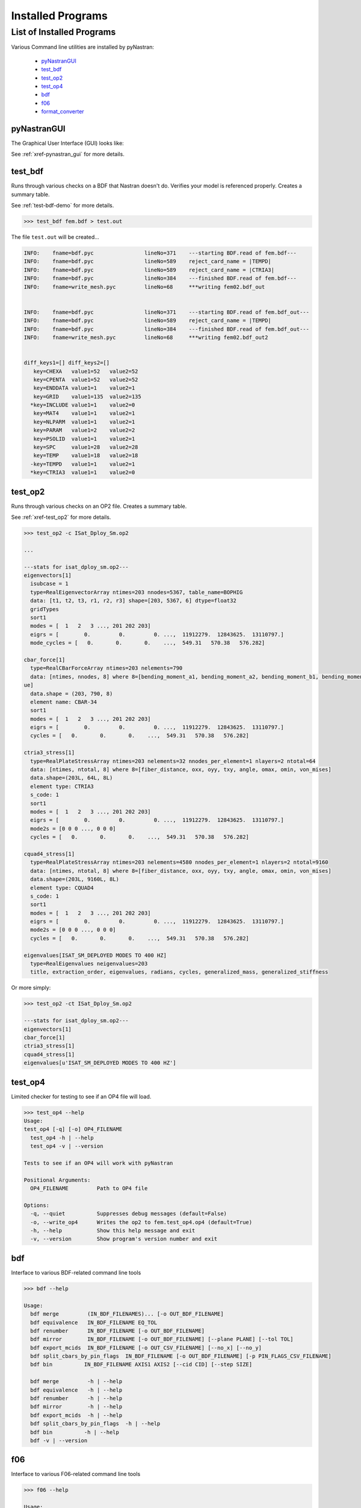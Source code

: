 ##################
Installed Programs
##################

**************************
List of Installed Programs
**************************

Various Command line utilities are installed by pyNastran:

 - pyNastranGUI_
 - test_bdf_
 - test_op2_
 - test_op4_
 - bdf_
 - f06_
 - format_converter_

============
pyNastranGUI
============

The Graphical User Interface (GUI) looks like:

.. image:: ../../../pyNastran/gui/images/qt.png

.. .. code-block:: console

.. *************************************************************************************************************************
.. This is still causing errors during sphinx compilation
..
.. ```
.. /pyNastran/docs/html_docs/installation/installed_programs.rst:29: 
..     WARNING: unknown document: ../quick_start/gui.rst
.. /pyNastran/docs/html_docs/installation/installed_programs.rst:29: 
..     WARNING: undefined label: ../quick_start/gui.rst (if the link has no caption the label must precede a section header)
.. ```
.. 
.. - als0052, 05-06-2021
.. *************************************************************************************************************************

.. See :doc:`../quick_start/gui.rst` for more details.
.. See :ref:`Quick Start - GUI<../quick_start/gui.rst>` for more details.

See :ref:`xref-pynastran_gui` for more details.


========
test_bdf
========
Runs through various checks on a BDF that Nastran doesn't do.  Verifies your model is referenced properly.  Creates a summary table.

.. ******************************************************************************************************************************
.. This is still causing errors during sphinx compilation
..
.. ```
.. /pyNastran/docs/html_docs/installation/installed_programs.rst:38: 
..     WARNING: unknown document: ../quick_start/test_bdf.rst
.. 
.. /pyNastran/docs/html_docs/installation/installed_programs.rst:38: 
..     WARNING: undefined label: ../quick_start/test_bdf.rst (if the link has no caption the label must precede a section header)
.. ```
..
.. -als0052, 05-06-2021
.. ******************************************************************************************************************************

.. See :doc:`../quick_start/test_bdf.rst` for more details.
.. See :ref:`Quick Start - test_bdf<../quick_start/test_bdf.rst>` for more details.

See :ref:`test-bdf-demo` for more details.

.. .. code-block:: conosle
.. apparently console is not known? Might be just my install and I don't have dependencies...

.. code-block:: 

  >>> test_bdf fem.bdf > test.out

The file ``test.out`` will be created...

.. .. code-block:: conosle
.. apparently console is not known? Might be just my install and I don't have dependencies...

.. code-block:: 

  INFO:    fname=bdf.pyc                lineNo=371    ---starting BDF.read of fem.bdf---
  INFO:    fname=bdf.pyc                lineNo=589    reject_card_name = |TEMPD|
  INFO:    fname=bdf.pyc                lineNo=589    reject_card_name = |CTRIA3|
  INFO:    fname=bdf.pyc                lineNo=384    ---finished BDF.read of fem.bdf---
  INFO:    fname=write_mesh.pyc         lineNo=68     ***writing fem02.bdf_out


  INFO:    fname=bdf.pyc                lineNo=371    ---starting BDF.read of fem.bdf_out---
  INFO:    fname=bdf.pyc                lineNo=589    reject_card_name = |TEMPD|
  INFO:    fname=bdf.pyc                lineNo=384    ---finished BDF.read of fem.bdf_out---
  INFO:    fname=write_mesh.pyc         lineNo=68     ***writing fem02.bdf_out2


  diff_keys1=[] diff_keys2=[]
     key=CHEXA   value1=52   value2=52
     key=CPENTA  value1=52   value2=52
     key=ENDDATA value1=1    value2=1
     key=GRID    value1=135  value2=135
    *key=INCLUDE value1=1    value2=0
     key=MAT4    value1=1    value2=1
     key=NLPARM  value1=1    value2=1
     key=PARAM   value1=2    value2=2
     key=PSOLID  value1=1    value2=1
     key=SPC     value1=28   value2=28
     key=TEMP    value1=18   value2=18
    -key=TEMPD   value1=1    value2=1
    *key=CTRIA3  value1=1    value2=0

========
test_op2
========
Runs through various checks on an OP2 file.  Creates a summary table.

.. ******************************************************************************************************************************
.. This is still causing errors during sphinx compilation
..
.. ```
.. /pyNastran/docs/html_docs/installation/installed_programs.rst:89: 
..     WARNING: unknown document: ../quick_start/test_op2.rst
.. 
.. /pyNastran/docs/html_docs/installation/installed_programs.rst:89: 
..     WARNING: undefined label: ../quick_start/test_op2.rst (if the link has no caption the label must precede a section header)
.. 
.. ```
..
.. -als0052, 05-06-2021
.. ******************************************************************************************************************************

.. See :doc:`../quick_start/test_op2.rst` for more details.
.. See :ref:`Quick Start - test_op2<../quick_start/test_op2.rst>` for more details.

See :ref:`xref-test_op2` for more details.

.. .. code-block:: conosle
.. apparently console is not known? Might be just my install and I don't have dependencies...

.. code-block:: 

  >>> test_op2 -c ISat_Dploy_Sm.op2

  ...
  
  ---stats for isat_dploy_sm.op2---
  eigenvectors[1]
    isubcase = 1
    type=RealEigenvectorArray ntimes=203 nnodes=5367, table_name=BOPHIG
    data: [t1, t2, t3, r1, r2, r3] shape=[203, 5367, 6] dtype=float32
    gridTypes
    sort1
    modes = [  1   2   3 ..., 201 202 203]
    eigrs = [        0.         0.         0. ...,  11912279.  12843625.  13110797.]
    mode_cycles = [   0.       0.       0.    ...,  549.31   570.38   576.282]

  cbar_force[1]
    type=RealCBarForceArray ntimes=203 nelements=790
    data: [ntimes, nnodes, 8] where 8=[bending_moment_a1, bending_moment_a2, bending_moment_b1, bending_moment_b2, shear1, shear2, axial, torq
  ue]
    data.shape = (203, 790, 8)
    element name: CBAR-34
    sort1
    modes = [  1   2   3 ..., 201 202 203]
    eigrs = [        0.         0.         0. ...,  11912279.  12843625.  13110797.]
    cycles = [   0.       0.       0.    ...,  549.31   570.38   576.282]

  ctria3_stress[1]
    type=RealPlateStressArray ntimes=203 nelements=32 nnodes_per_element=1 nlayers=2 ntotal=64
    data: [ntimes, ntotal, 8] where 8=[fiber_distance, oxx, oyy, txy, angle, omax, omin, von_mises]
    data.shape=(203L, 64L, 8L)
    element type: CTRIA3
    s_code: 1
    sort1
    modes = [  1   2   3 ..., 201 202 203]
    eigrs = [        0.         0.         0. ...,  11912279.  12843625.  13110797.]
    mode2s = [0 0 0 ..., 0 0 0]
    cycles = [   0.       0.       0.    ...,  549.31   570.38   576.282]

  cquad4_stress[1]
    type=RealPlateStressArray ntimes=203 nelements=4580 nnodes_per_element=1 nlayers=2 ntotal=9160
    data: [ntimes, ntotal, 8] where 8=[fiber_distance, oxx, oyy, txy, angle, omax, omin, von_mises]
    data.shape=(203L, 9160L, 8L)
    element type: CQUAD4
    s_code: 1
    sort1
    modes = [  1   2   3 ..., 201 202 203]
    eigrs = [        0.         0.         0. ...,  11912279.  12843625.  13110797.]
    mode2s = [0 0 0 ..., 0 0 0]
    cycles = [   0.       0.       0.    ...,  549.31   570.38   576.282]

  eigenvalues[ISAT_SM_DEPLOYED MODES TO 400 HZ]
    type=RealEigenvalues neigenvalues=203
    title, extraction_order, eigenvalues, radians, cycles, generalized_mass, generalized_stiffness

Or more simply:

.. .. code-block:: conosle
.. apparently console is not known? Might be just my install and I don't have dependencies...

.. code-block:: 

  >>> test_op2 -ct ISat_Dploy_Sm.op2

  ---stats for isat_dploy_sm.op2---
  eigenvectors[1]
  cbar_force[1]
  ctria3_stress[1]
  cquad4_stress[1]
  eigenvalues[u'ISAT_SM_DEPLOYED MODES TO 400 HZ']

========
test_op4
========
Limited checker for testing to see if an OP4 file will load.

.. .. code-block:: conosle
.. apparently console is not known? Might be just my install and I don't have dependencies...

.. code-block:: 

 >>> test_op4 --help
 Usage:
 test_op4 [-q] [-o] OP4_FILENAME
   test_op4 -h | --help
   test_op4 -v | --version

 Tests to see if an OP4 will work with pyNastran

 Positional Arguments:
   OP4_FILENAME         Path to OP4 file

 Options:
   -q, --quiet          Suppresses debug messages (default=False)
   -o, --write_op4      Writes the op2 to fem.test_op4.op4 (default=True)
   -h, --help           Show this help message and exit
   -v, --version        Show program's version number and exit

===
bdf
===

Interface to various BDF-related command line tools

.. .. code-block:: conosle
.. apparently console is not known? Might be just my install and I don't have dependencies...

.. code-block:: 

  >>> bdf --help

  Usage:
    bdf merge         (IN_BDF_FILENAMES)... [-o OUT_BDF_FILENAME]
    bdf equivalence   IN_BDF_FILENAME EQ_TOL
    bdf renumber      IN_BDF_FILENAME [-o OUT_BDF_FILENAME]
    bdf mirror        IN_BDF_FILENAME [-o OUT_BDF_FILENAME] [--plane PLANE] [--tol TOL]
    bdf export_mcids  IN_BDF_FILENAME [-o OUT_CSV_FILENAME] [--no_x] [--no_y]
    bdf split_cbars_by_pin_flags  IN_BDF_FILENAME [-o OUT_BDF_FILENAME] [-p PIN_FLAGS_CSV_FILENAME]
    bdf bin          IN_BDF_FILENAME AXIS1 AXIS2 [--cid CID] [--step SIZE]

    bdf merge         -h | --help
    bdf equivalence   -h | --help
    bdf renumber      -h | --help
    bdf mirror        -h | --help
    bdf export_mcids  -h | --help
    bdf split_cbars_by_pin_flags  -h | --help
    bdf bin          -h | --help
    bdf -v | --version

===
f06
===

Interface to various F06-related command line tools

.. .. code-block:: conosle
.. apparently console is not known? Might be just my install and I don't have dependencies...

.. code-block:: 

  >>> f06 --help

  Usage:
    f06 plot_145 F06_FILENAME [--noline] [--modes MODES] [--subcases SUB] [--xlim FREQ] [--ylim DAMP]

    f06 plot_145 -h | --help
    f06 -v | --version

================
format_converter
================
Converts between various common formats, typically using Nastran as a common format.
This allows methods like nodal equivalencing to be written once.

.. .. code-block:: conosle
.. apparently console is not known? Might be just my install and I don't have dependencies...

.. code-block:: 

  >>> format_converter --help

  Usage:
    format_converter nastran <INPUT> <format2> <OUTPUT> [-o <OP2>]
    format_converter <format1> <INPUT> tecplot <OUTPUT> [-r RESTYPE...] [-b] [--block] [-x <X>] [-y <Y>] [-z <Z>]
    format_converter <format1> <INPUT> stl     <OUTPUT> [-b]
    format_converter <format1> <INPUT> <format2> <OUTPUT>
    format_converter -h | --help
    format_converter -v | --version

  Options:
    format1        format type (nastran, cart3d, stl, ugrid, tecplot)
    format2        format type (nastran, cart3d, stl, ugrid, tecplot)
    INPUT          path to input file
    OUTPUT         path to output file
    -o OP2, --op2 OP2  path to results file (nastran-specific)
                   only used for Tecplot (not supported)
    -x X, --xx X   Creates a constant x slice; keeps points < X
    -y Y, --yy Y   Creates a constant y slice; keeps points < Y
    -z Z, --zz Z   Creates a constant z slice; keeps points < Z
    --block        Writes the data in BLOCK (vs. POINT) format
    -r, --results  Specifies the results to write to limit output
    -b, --binary   writes the STL in binary (not supported for Tecplot)
    -h, --help     show this help message and exit
    -v, --version  show program's version number and exit

  Notes:
    Nastran->Tecplot assumes sequential nodes and consistent types (shell/solid)
    STL/Tecplot supports globbing as the input filename
    Tecplot slicing doesn't support multiple slice values and will give bad results (not crash)
    UGRID outfiles must be of the form model.b8.ugrid, where b8, b4, lb8, lb4 are valid choices and periods are important

Example:

.. .. code-block:: conosle
.. apparently console is not known? Might be just my install and I don't have dependencies...

.. code-block:: 

    >>> format_converter tecplot tecplot.*.plt tecplot.tecplot_joined.plt -x 0.0 -y 0.0 -z 0.0
    >>> format_converter nastran fem.bdf stl fem.stl -b
    >>> format_converter nastran fem.bdf cart3d fem.tri
    >>> format_converter stl model.*.stl nastran fem.bdf
